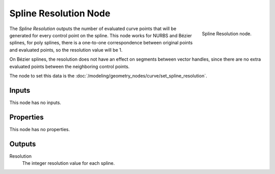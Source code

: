 .. index:: Geometry Nodes; Spline Resolution
.. _bpy.types.GeometryNodeInputSplineResolution:

**********************
Spline Resolution Node
**********************

.. figure:: /images/node-types_GeometryNodeInputSplineResolution.webp
   :align: right
   :alt: Spline Resolution node.

   Spline Resolution node.

The *Spline Resolution* outputs the number of evaluated curve points that will be generated for
every control point on the spline. This node works for NURBS and Bézier splines, for poly splines, there
is a one-to-one correspondence between original points and evaluated points,
so the resolution value will be 1.

On Bézier splines, the resolution does not have an effect on segments between vector handles,
since there are no extra evaluated points between the neighboring control points.

The node to set this data is the :doc:`/modeling/geometry_nodes/curve/set_spline_resolution`.


Inputs
======

This node has no inputs.


Properties
==========

This node has no properties.


Outputs
=======

Resolution
   The integer resolution value for each spline.
